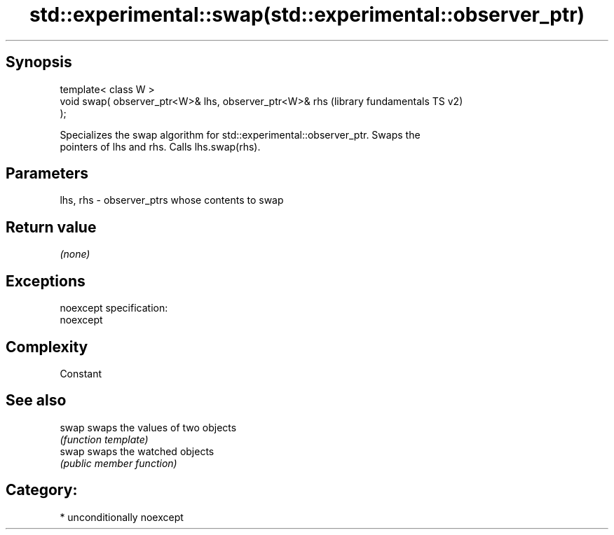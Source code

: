 .TH std::experimental::swap(std::experimental::observer_ptr) 3 "Sep  4 2015" "2.0 | http://cppreference.com" "C++ Standard Libary"
.SH Synopsis
   template< class W >
   void swap( observer_ptr<W>& lhs, observer_ptr<W>& rhs   (library fundamentals TS v2)
   );

   Specializes the swap algorithm for std::experimental::observer_ptr. Swaps the
   pointers of lhs and rhs. Calls lhs.swap(rhs).

.SH Parameters

   lhs, rhs - observer_ptrs whose contents to swap

.SH Return value

   \fI(none)\fP

.SH Exceptions

   noexcept specification:
   noexcept

.SH Complexity

   Constant

.SH See also

   swap swaps the values of two objects
        \fI(function template)\fP
   swap swaps the watched objects
        \fI(public member function)\fP

.SH Category:

     * unconditionally noexcept
